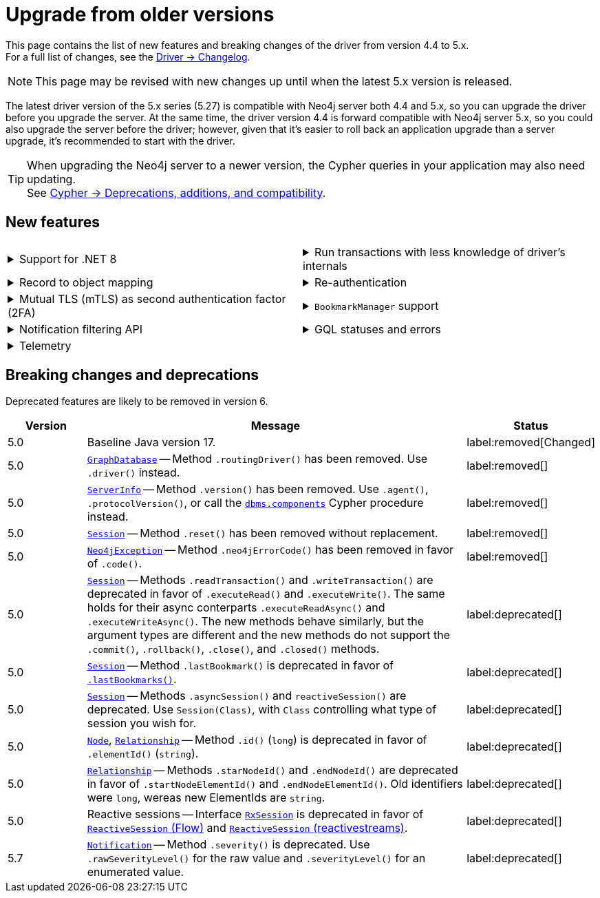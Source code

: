 :driver-changelog-url: https://github.com/neo4j/neo4j-dotnet-driver/wiki/5.X-Change-Log

= Upgrade from older versions

This page contains the list of new features and breaking changes of the driver from version 4.4 to 5.x. +
For a full list of changes, see the link:{driver-changelog-url}[Driver -> Changelog].

[NOTE]
This page may be revised with new changes up until when the latest 5.x version is released.

The latest driver version of the 5.x series (5.27) is compatible with Neo4j server both 4.4 and 5.x, so you can upgrade the driver before you upgrade the server.
At the same time, the driver version 4.4 is forward compatible with Neo4j server 5.x, so you could also upgrade the server before the driver; however, given that it's easier to roll back an application upgrade than a server upgrade, it's recommended to start with the driver.

[TIP]
When upgrading the Neo4j server to a newer version, the Cypher queries in your application may also need updating. +
See link:https://neo4j.com/docs/cypher-manual/current/deprecations-additions-removals-compatibility/[Cypher -> Deprecations, additions, and compatibility].


[[new-features]]
== New features

[cols="1a,1a"]
|===

|
.Support for .NET 8
[%collapsible]
====
The driver supports .NET versions from 2 to 8, and the .NET Standard 2.0.
====
|
.Run transactions with less knowledge of driver's internals
[%collapsible]
====
The new method `Driver.ExecutableQuery()` is a wrapper for `Session.ExecuteRead/Write()`, but it abstracts away the result processing part and returns a list of records to the caller directly.

For more information, see link:https://github.com/neo4j/neo4j-dotnet-driver/wiki/5.X-Change-Log#examples[`ExecutableQuery`].
====

|
.Record to object mapping
[%collapsible]
====


For more information, see link:https://github.com/neo4j/neo4j-dotnet-driver/wiki/5.X-Change-Log#crystal_ball-preview-feature-record-to-object-mapping[Record to Object Mapping].
====
|
.Re-authentication
[%collapsible]
====
Allows for handling expiring authentication (backwards compatible) as well as session scoped authentication.

For more information, see link:https://github.com/neo4j/neo4j-dotnet-driver/discussions/705[Re-authentication].
====

|
.Mutual TLS (mTLS) as second authentication factor (2FA)
[%collapsible]
====
Allows for configuring client side TLS certificates to authenticate against the server.

// See link:https://github.com/neo4j/neo4j-javascript-driver/pull/1183[Mutual TLS].
====
|
.`BookmarkManager` support
[%collapsible]
====
Bookmark managers make it easier to achieve causal chaining of sessions.

See link:https://neo4j.com/docs/api/dotnet-driver/current/api/Neo4j.Driver.IBookmarkManager.html[interface `IBookmarkManager`].
====

|
.Notification filtering API
[%collapsible]
====
Filtering allows to receive only a subset of notifications from the server, and to improve performance server-side.

For more information, see link:https://github.com/neo4j/neo4j-dotnet-driver/wiki/5.X-Change-Log#notificationconfig[NotificationConfig].
====
|
.GQL statuses and errors
[%collapsible]
====
The property link:https://neo4j.com/docs/api/dotnet-driver/current/api/Neo4j.Driver.IResultSummary.GqlStatusObjects.html[`IResultSummary.GqlStatusObjects`] contains a sequence of link:https://neo4j.com/docs/api/dotnet-driver/current/api/Neo4j.Driver.IGqlStatusObject.html[`IGqlStatusObject`], holding information about the execution of the query.
This API is planned to supersede the current notifications API.

// Interface link:https://neo4j.com/docs/api/java-driver/current/org.neo4j.driver/org/neo4j/driver/exceptions/Neo4jException.html[`Neo4jException`] exposes GQL metadata as well.

// For more information, see xref:result-summary.adoc#_notifications[Explore the query execution summary -> Notifications].
====

|
.Telemetry
[%collapsible]
====
The driver sends anonymous API usage statistics to the server.
Use the driver configuration method `.WithTelemetryDisabled()` to opt out.

See link:https://github.com/neo4j/neo4j-dotnet-driver/pull/735[API Telemetry].
====
|

|===


[[breaking-changes]]
== Breaking changes and deprecations

Deprecated features are likely to be removed in version 6.

[cols="1,5a,1"]
|===
|Version |Message |Status

|5.0
|Baseline Java version 17.
|label:removed[Changed]

|5.0
|link:https://neo4j.com/docs/api/java-driver/current/org.neo4j.driver/org/neo4j/driver/GraphDatabase.html[`GraphDatabase`] -- Method `.routingDriver()` has been removed. Use `.driver()` instead.
|label:removed[]

|5.0
|link:https://neo4j.com/docs/api/java-driver/current/org.neo4j.driver/org/neo4j/driver/summary/ServerInfo.html[`ServerInfo`] -- Method `.version()` has been removed.
Use `.agent()`, `.protocolVersion()`, or call the link:https://neo4j.com/docs/operations-manual/current/reference/procedures/#procedure_dbms_components[`dbms.components`] Cypher procedure instead.
|label:removed[]

|5.0
|link:https://neo4j.com/docs/api/java-driver/current/org.neo4j.driver/org/neo4j/driver/Session.html[`Session`] -- Method `.reset()` has been removed without replacement.
|label:removed[]

|5.0
|link:https://neo4j.com/docs/api/java-driver/current/org.neo4j.driver/org/neo4j/driver/exceptions/Neo4jException.html[`Neo4jException`] -- Method `.neo4jErrorCode()` has been removed in favor of `.code()`.
|label:removed[]

|5.0
|link:https://neo4j.com/docs/api/java-driver/current/org.neo4j.driver/org/neo4j/driver/Session.html[`Session`] -- Methods `.readTransaction()` and `.writeTransaction()` are deprecated in favor of `.executeRead()` and `.executeWrite()`. The same holds for their async conterparts `.executeReadAsync()` and `.executeWriteAsync()`.
The new methods behave similarly, but the argument types are different and the new methods do not support the `.commit()`, `.rollback()`, `.close()`, and `.closed()` methods.
|label:deprecated[]

|5.0
|link:https://neo4j.com/docs/api/java-driver/current/org.neo4j.driver/org/neo4j/driver/Session.html[`Session`] -- Method `.lastBookmark()` is deprecated in favor of link:https://neo4j.com/docs/api/java-driver/current/org.neo4j.driver/org/neo4j/driver/Session.html#lastBookmarks()[`.lastBookmarks()`].
|label:deprecated[]

|5.0
|link:https://neo4j.com/docs/api/java-driver/current/org.neo4j.driver/org/neo4j/driver/Session.html[`Session`] -- Methods `.asyncSession()` and `reactiveSession()` are deprecated. Use `Session(Class)`, with `Class` controlling what type of session you  wish for.
|label:deprecated[]

|5.0
|link:https://neo4j.com/docs/api/java-driver/current/org.neo4j.driver/org/neo4j/driver/types/Node.html[`Node`], link:https://neo4j.com/docs/api/java-driver/current/org.neo4j.driver/org/neo4j/driver/types/Relationship.html[`Relationship`] -- Method `.id()` (`long`) is deprecated in favor of `.elementId()` (`string`).
|label:deprecated[]

|5.0
|link:https://neo4j.com/docs/api/java-driver/current/org.neo4j.driver/org/neo4j/driver/types/Relationship.html[`Relationship`] -- Methods `.starNodeId()` and `.endNodeId()` are deprecated in favor of `.startNodeElementId()` and `.endNodeElementId()`. Old identifiers were `long`, wereas new ElementIds are `string`.
|label:deprecated[]

|5.0
|Reactive sessions -- Interface link:https://neo4j.com/docs/api/java-driver/current/org.neo4j.driver/org/neo4j/driver/reactive/RxSession.html[`RxSession`] is deprecated in favor of link:https://neo4j.com/docs/api/java-driver/current/org.neo4j.driver/org/neo4j/driver/reactive/ReactiveSession.html[`ReactiveSession` (Flow)] and link:https://neo4j.com/docs/api/java-driver/current/org.neo4j.driver/org/neo4j/driver/reactivestreams/ReactiveSession.html[`ReactiveSession` (reactivestreams)].
|label:deprecated[]

|5.7
|link:https://neo4j.com/docs/api/java-driver/current/org.neo4j.driver/org/neo4j/driver/summary/Notification.html[`Notification`] -- Method `.severity()` is deprecated. Use `.rawSeverityLevel()` for the raw value and `.severityLevel()` for an enumerated value.
|label:deprecated[]

|===
